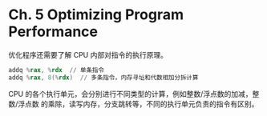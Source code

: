* Ch. 5 Optimizing Program Performance
优化程序还需要了解 CPU 内部对指令的执行原理。

#+begin_src asm
addq %rax, %rdx  // 单条指令
addq %rax, 8(%rdx)  // 多条指令，内存寻址和代数相加分拆计算
#+end_src

CPU 的各个执行单元，会分别进行不同类型的计算，例如整数/浮点数的加减，整数/浮点数
的乘除，读写内存，分支跳转等，不同的执行单元负责的指令有区别。

